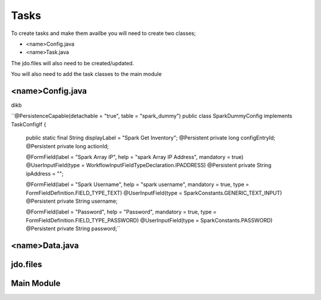 Tasks
=====

To create tasks and make them availbe you will need to create two classes;

* <name>Config.java
* <name>Task.java

The jdo.files will also need to be created/updated.

You will also need to add the task classes to the main module


<name>Config.java
-----------------

dikb

``@PersistenceCapable(detachable = "true", table = "spark_dummy")
public class SparkDummyConfig implements TaskConfigIf {

	public static final String displayLabel = "Spark Get Inventory";
	@Persistent
	private long configEntryId;
	@Persistent
	private long actionId;

	@FormField(label = "Spark Array IP", help = "spark Array IP Address", mandatory = true)
	@UserInputField(type = WorkflowInputFieldTypeDeclaration.IPADDRESS)
	@Persistent
	private String	ipAddress = "";

	@FormField(label = "Spark Username", help = "spark username", mandatory = true, type = FormFieldDefinition.FIELD_TYPE_TEXT)
	@UserInputField(type = SparkConstants.GENERIC_TEXT_INPUT)
	@Persistent
	private String	username;

	@FormField(label = "Password", help = "Password", mandatory = true, type = FormFieldDefinition.FIELD_TYPE_PASSWORD)
	@UserInputField(type = SparkConstants.PASSWORD)
	@Persistent
	private String	password;``


<name>Data.java
----------------




jdo.files
----------


Main Module
------------
